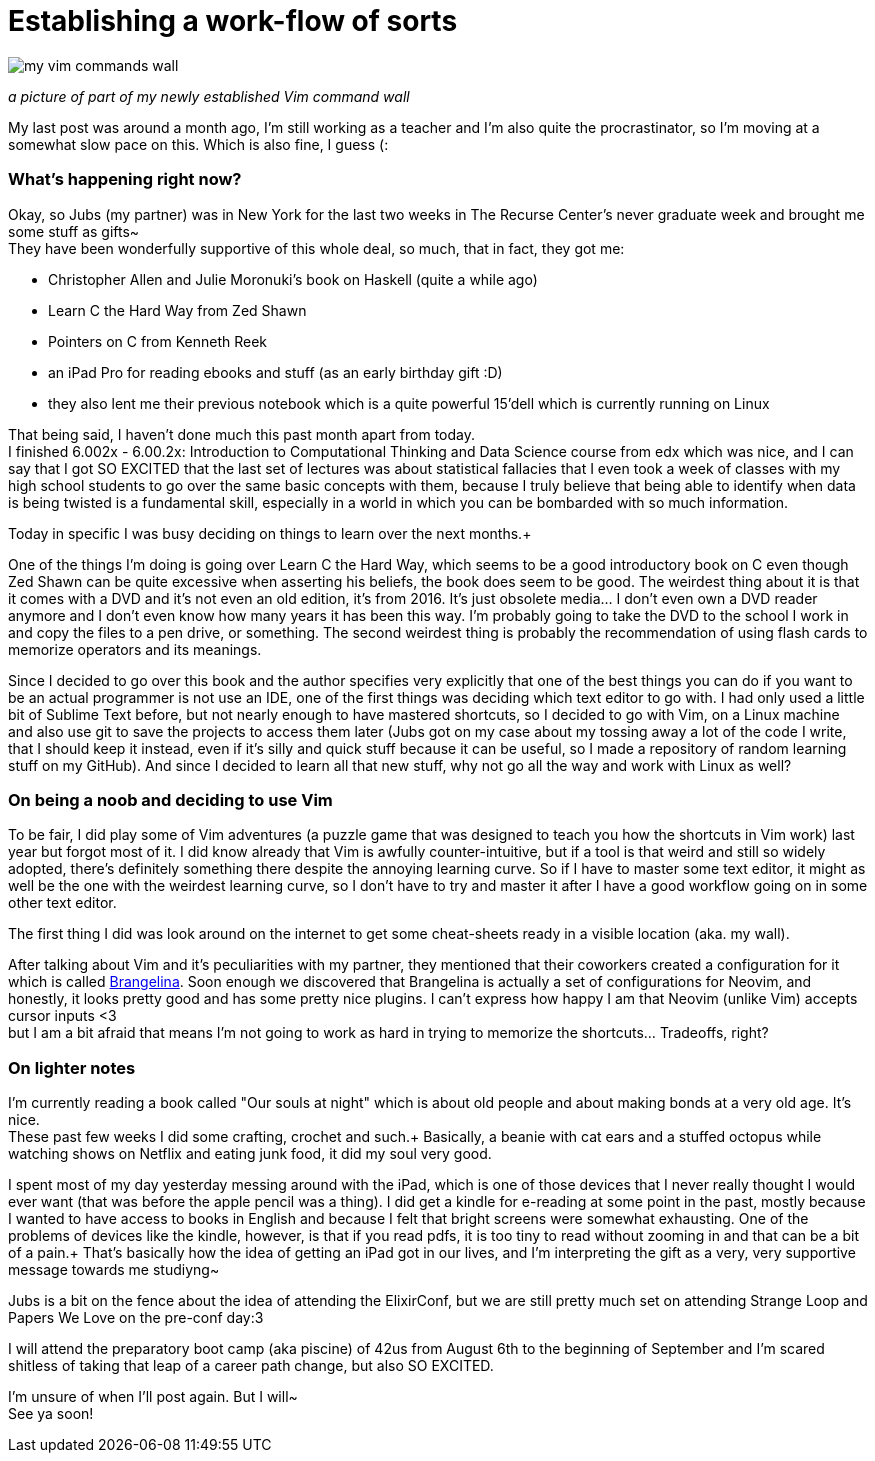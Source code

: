= Establishing a work-flow of sorts
// = Your Blog title
// See https://hubpress.gitbooks.io/hubpress-knowledgebase/content/ for information about the parameters.
// :hp-image: /covers/cover.png
// :published_at: 2019-01-31
// :hp-tags: HubPress, Blog, Open_Source,
:hp-alt-title: Stablishing a work-flow of sorts

image::20170520_011223.jpg[my vim commands wall]
_a picture of part of my newly established Vim command wall_

My last post was around a month ago, I'm still working as a teacher and I'm also quite the procrastinator, so I'm moving at a somewhat slow pace on this. Which is also fine, I guess (:

=== What's happening right now?
Okay, so Jubs (my partner) was in New York for the last two weeks in The Recurse Center's never graduate week and brought me some stuff as gifts~ +
They have been wonderfully supportive of this whole deal, so much, that in fact, they got me:

* Christopher Allen and Julie Moronuki's book on Haskell (quite a while ago)
* Learn C the Hard Way from Zed Shawn
* Pointers on C from Kenneth Reek
* an iPad Pro for reading ebooks and stuff (as an early birthday gift :D)
* they also lent me their previous notebook which is a quite powerful 15'dell which is currently running on Linux

That being said, I haven't done much this past month apart from today. +
I finished 6.002x - 6.00.2x: Introduction to Computational Thinking and Data Science
course from edx which was nice, and I can say that I got SO EXCITED that the last set of lectures was about statistical fallacies that I even took a week of classes with my high school students to go over the same basic concepts with them, because I truly believe that being able to identify when data is being twisted is a fundamental skill, especially in a world in which you can be bombarded with so much information.

Today in specific I was busy deciding on things to learn over the next months.+

One of the things I'm doing is going over Learn C the Hard Way, which seems to be a good introductory book on C even though Zed Shawn can be quite excessive when asserting his beliefs, the book does seem to be good. The weirdest thing about it is that it comes with a DVD and it's not even an old edition, it's from 2016. It's just obsolete media... I don't even own a DVD reader anymore and I don't even know how many years it has been this way. I'm probably going to take the DVD to the school I work in and copy the files to a pen drive, or something. The second weirdest thing is probably the recommendation of using flash cards to memorize operators and its meanings.

Since I decided to go over this book and the author specifies very explicitly that one of the best things you can do if you want to be an actual programmer is not use an IDE, one of the first things was deciding which text editor to go with. I had only used a little bit of Sublime Text before, but not nearly enough to have mastered shortcuts, so I decided to go with Vim, on a Linux machine and also use git to save the projects to access them later (Jubs got on my case about my tossing away a lot of the code I write, that I should keep it instead, even if it's silly and quick stuff because it can be useful, so I made a repository of random learning stuff on my GitHub). And since I decided to learn all that new stuff, why not go all the way and work with Linux as well?

=== On being a noob and deciding to use Vim

To be fair, I did play some of Vim adventures (a puzzle game that was designed to teach you how the shortcuts in Vim work) last year but forgot most of it. I did know already that Vim is awfully counter-intuitive, but if a tool is that weird and still so widely adopted, there's definitely something there despite the annoying learning curve. So if I have to master some text editor, it might as well be the one with the weirdest learning curve, so I don't have to try and master it after I have a good workflow going on in some other text editor. 

The first thing I did was look around on the internet to get some cheat-sheets ready in a visible location (aka. my wall). 

After talking about Vim and it's peculiarities with my partner, they mentioned that their coworkers created a configuration for it which is called https://github.com/stoeffelberg/brangelina[Brangelina]. Soon enough we discovered that Brangelina is actually a set of configurations for Neovim, and honestly, it looks pretty good and has some pretty nice plugins. I can't express how happy I am that Neovim (unlike Vim) accepts cursor inputs <3 +
but I am a bit afraid that means I'm not going to work as hard in trying to memorize the shortcuts... Tradeoffs, right?

=== On lighter notes

I'm currently reading a book called "Our souls at night" which is about old people and about making bonds at a very old age. It's nice. +
These past few weeks I did some crafting, crochet and such.+
Basically, a beanie with cat ears and a stuffed octopus while watching shows on Netflix and eating junk food, it did my soul very good.


I spent most of my day yesterday messing around with the iPad, which is one of those devices that I never really thought I would ever want (that was before the apple pencil was a thing). I did get a kindle for e-reading at some point in the past, mostly because I wanted to have access to books in English and because I felt that bright screens were somewhat exhausting. One of the problems of devices like the kindle, however, is that if you read pdfs, it is too tiny to read without zooming in and that can be a bit of a pain.+
That's basically how the idea of getting an iPad got in our lives, and I'm interpreting the gift as a very, very supportive message towards me studiyng~

Jubs is a bit on the fence about the idea of attending the ElixirConf, but we are still pretty much set on attending Strange Loop and Papers We Love on the pre-conf day:3

I will attend the preparatory boot camp (aka piscine) of 42us from August 6th to the beginning of September and I'm scared shitless of taking that leap of a career path change, but also SO EXCITED.

I'm unsure of when I'll post again. But I will~ +
See ya soon!







